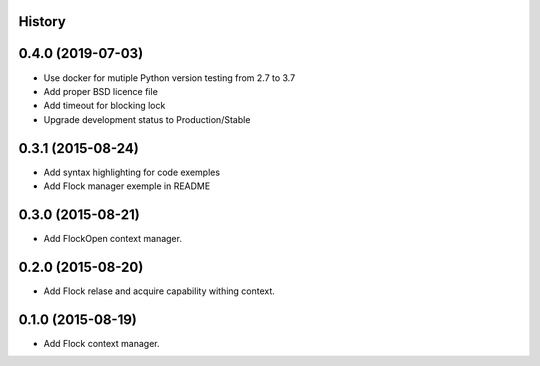 .. :changelog:

History
-------

0.4.0 (2019-07-03)
------------------

* Use docker for mutiple Python version testing from 2.7 to 3.7
* Add proper BSD licence file
* Add timeout for blocking lock
* Upgrade development status to Production/Stable

0.3.1 (2015-08-24)
------------------

* Add syntax highlighting for code exemples
* Add Flock manager exemple in README

0.3.0 (2015-08-21)
------------------

* Add FlockOpen context manager.

0.2.0 (2015-08-20)
------------------

* Add Flock relase and acquire capability withing context.

0.1.0 (2015-08-19)
------------------

* Add Flock context manager.
